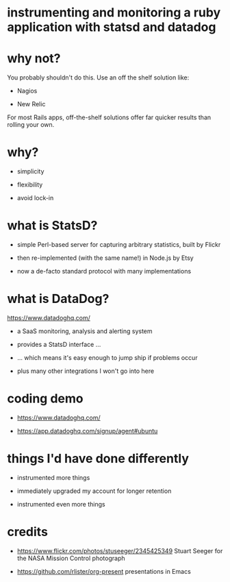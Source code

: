 * instrumenting and monitoring a ruby application with statsd and datadog

[[./mission-control.jpg]]

* why not?

You probably shouldn't do this.  Use an off the shelf solution like:

+ Nagios

+ New Relic

For most Rails apps, off-the-shelf solutions offer far quicker results than rolling your own.

* why?

+ simplicity

+ flexibility

+ avoid lock-in

* what is StatsD?

+ simple Perl-based server for capturing arbitrary statistics, built by Flickr

+ then re-implemented (with the same name!) in Node.js by Etsy

+ now a de-facto standard protocol with many implementations

* what is DataDog?

https://www.datadoghq.com/

+ a SaaS monitoring, analysis and alerting system

+ provides a StatsD interface ...

+ ... which means it's easy enough to jump ship if problems occur

+ plus many other integrations I won't go into here

* coding demo

+ https://www.datadoghq.com/

+ https://app.datadoghq.com/signup/agent#ubuntu

* things I'd have done differently

+ instrumented more things

+ immediately upgraded my account for longer retention

+ instrumented even more things
* credits

 + https://www.flickr.com/photos/stuseeger/2345425349
   Stuart Seeger for the NASA Mission Control photograph

 + https://github.com/rlister/org-present
   presentations in Emacs
